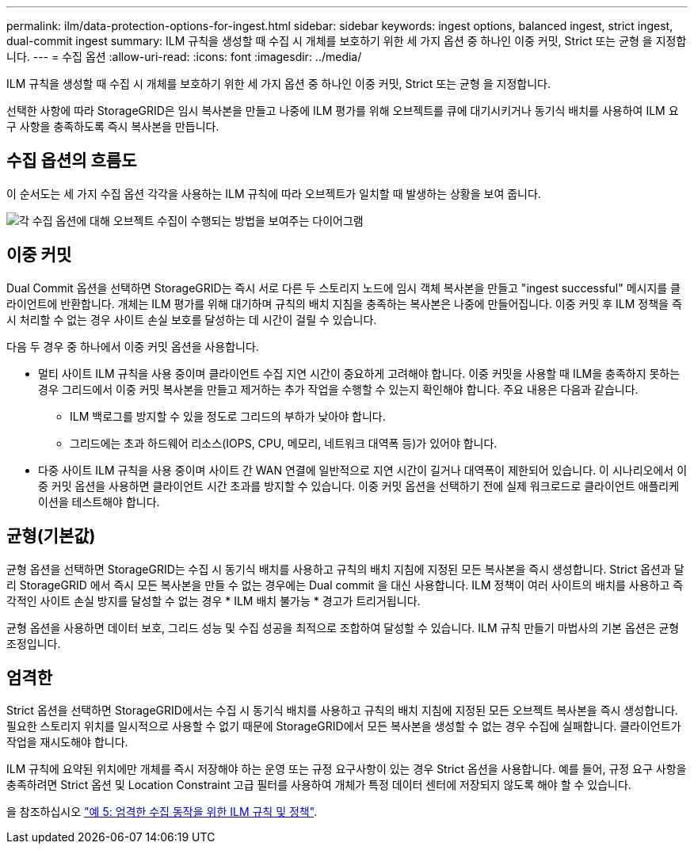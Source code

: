 ---
permalink: ilm/data-protection-options-for-ingest.html 
sidebar: sidebar 
keywords: ingest options, balanced ingest, strict ingest, dual-commit ingest 
summary: ILM 규칙을 생성할 때 수집 시 개체를 보호하기 위한 세 가지 옵션 중 하나인 이중 커밋, Strict 또는 균형 을 지정합니다. 
---
= 수집 옵션
:allow-uri-read: 
:icons: font
:imagesdir: ../media/


[role="lead"]
ILM 규칙을 생성할 때 수집 시 개체를 보호하기 위한 세 가지 옵션 중 하나인 이중 커밋, Strict 또는 균형 을 지정합니다.

선택한 사항에 따라 StorageGRID은 임시 복사본을 만들고 나중에 ILM 평가를 위해 오브젝트를 큐에 대기시키거나 동기식 배치를 사용하여 ILM 요구 사항을 충족하도록 즉시 복사본을 만듭니다.



== 수집 옵션의 흐름도

이 순서도는 세 가지 수집 옵션 각각을 사용하는 ILM 규칙에 따라 오브젝트가 일치할 때 발생하는 상황을 보여 줍니다.

image::../media/ingest_object_lifecycle.png[각 수집 옵션에 대해 오브젝트 수집이 수행되는 방법을 보여주는 다이어그램]



== 이중 커밋

Dual Commit 옵션을 선택하면 StorageGRID는 즉시 서로 다른 두 스토리지 노드에 임시 객체 복사본을 만들고 "ingest successful" 메시지를 클라이언트에 반환합니다. 개체는 ILM 평가를 위해 대기하며 규칙의 배치 지침을 충족하는 복사본은 나중에 만들어집니다. 이중 커밋 후 ILM 정책을 즉시 처리할 수 없는 경우 사이트 손실 보호를 달성하는 데 시간이 걸릴 수 있습니다.

다음 두 경우 중 하나에서 이중 커밋 옵션을 사용합니다.

* 멀티 사이트 ILM 규칙을 사용 중이며 클라이언트 수집 지연 시간이 중요하게 고려해야 합니다. 이중 커밋을 사용할 때 ILM을 충족하지 못하는 경우 그리드에서 이중 커밋 복사본을 만들고 제거하는 추가 작업을 수행할 수 있는지 확인해야 합니다. 주요 내용은 다음과 같습니다.
+
** ILM 백로그를 방지할 수 있을 정도로 그리드의 부하가 낮아야 합니다.
** 그리드에는 초과 하드웨어 리소스(IOPS, CPU, 메모리, 네트워크 대역폭 등)가 있어야 합니다.


* 다중 사이트 ILM 규칙을 사용 중이며 사이트 간 WAN 연결에 일반적으로 지연 시간이 길거나 대역폭이 제한되어 있습니다. 이 시나리오에서 이중 커밋 옵션을 사용하면 클라이언트 시간 초과를 방지할 수 있습니다. 이중 커밋 옵션을 선택하기 전에 실제 워크로드로 클라이언트 애플리케이션을 테스트해야 합니다.




== 균형(기본값)

균형 옵션을 선택하면 StorageGRID는 수집 시 동기식 배치를 사용하고 규칙의 배치 지침에 지정된 모든 복사본을 즉시 생성합니다. Strict 옵션과 달리 StorageGRID 에서 즉시 모든 복사본을 만들 수 없는 경우에는 Dual commit 을 대신 사용합니다. ILM 정책이 여러 사이트의 배치를 사용하고 즉각적인 사이트 손실 방지를 달성할 수 없는 경우 * ILM 배치 불가능 * 경고가 트리거됩니다.

균형 옵션을 사용하면 데이터 보호, 그리드 성능 및 수집 성공을 최적으로 조합하여 달성할 수 있습니다. ILM 규칙 만들기 마법사의 기본 옵션은 균형 조정입니다.



== 엄격한

Strict 옵션을 선택하면 StorageGRID에서는 수집 시 동기식 배치를 사용하고 규칙의 배치 지침에 지정된 모든 오브젝트 복사본을 즉시 생성합니다. 필요한 스토리지 위치를 일시적으로 사용할 수 없기 때문에 StorageGRID에서 모든 복사본을 생성할 수 없는 경우 수집에 실패합니다. 클라이언트가 작업을 재시도해야 합니다.

ILM 규칙에 요약된 위치에만 개체를 즉시 저장해야 하는 운영 또는 규정 요구사항이 있는 경우 Strict 옵션을 사용합니다. 예를 들어, 규정 요구 사항을 충족하려면 Strict 옵션 및 Location Constraint 고급 필터를 사용하여 개체가 특정 데이터 센터에 저장되지 않도록 해야 할 수 있습니다.

을 참조하십시오 link:example-5-ilm-rules-and-policy-for-strict-ingest-behavior.html["예 5: 엄격한 수집 동작을 위한 ILM 규칙 및 정책"].
